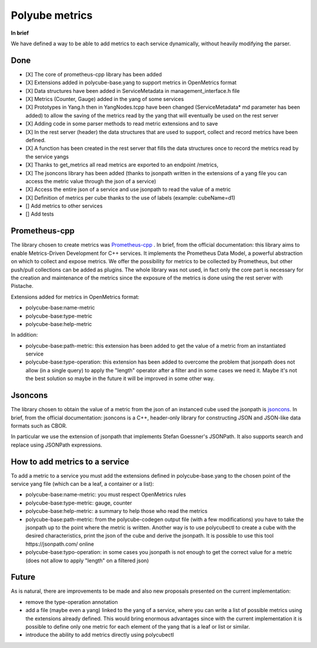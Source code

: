 Polyube metrics
=================================

**In brief**

We have defined a way to be able to add metrics to each service dynamically, without heavily modifying the parser.

Done
----------
- [X] The core of prometheus-cpp library has been added 
- [X] Extensions added in polycube-base.yang to support metrics in OpenMetrics format
- [X] Data structures have been added in ServiceMetadata in management_interface.h file
- [X] Metrics (Counter, Gauge) added in the yang of some services
- [X] Prototypes in Yang.h then in YangNodes.tcpp have been changed (ServiceMetadata* md parameter has been added) to allow the saving of the metrics read by the yang that will eventually be used on the rest server
- [X] Adding code in some parser methods to read metric extensions and to save
- [X] In the rest server (header) the data structures that are used to support, collect and record metrics have been defined.
- [X] A function has been created in the rest server that fills the data structures once to record the metrics read by the service yangs
- [X] Thanks to get_metrics all read metrics are exported to an endpoint /metrics,
- [X] The jsoncons library has been added (thanks to jsonpath written in the extensions of a yang file you can access the metric value through the json of a service)
- [X] Access the entire json of a service and use jsonpath to read the value of a metric
- [X] Definition of metrics per cube thanks to the use of labels (example: cubeName=d1)
- [] Add metrics to other services
- [] Add tests



Prometheus-cpp
---------------
The library chosen to create metrics was `Prometheus-cpp <https://github.com/jupp0r/prometheus-cpp.git>`_ . In brief, from the official documentation: this library aims to enable Metrics-Driven Development for C++ services. It implements the Prometheus Data Model, a powerful abstraction on which to collect and expose metrics. We offer the possibility for metrics to be collected by Prometheus, but other push/pull collections can be added as plugins.
The whole library was not used, in fact only the core part is necessary for the creation and maintenance of the metrics since the exposure of the metrics is done using the rest server with Pistache. 


Extensions added for metrics in OpenMetrics format:

- polycube-base:name-metric
- polycube-base:type-metric
- polycube-base:help-metric


In addition:

- polycube-base:path-metric: this extension has been added to get the value of a metric from an instantiated service
- polycube-base:type-operation: this extension has been added to overcome the problem that jsonpath does not allow (in a single query) to apply the "length" operator after a filter and in some cases we need it. Maybe it's not the best solution so maybe in the future it will be improved in some other way.


Jsoncons
--------
The library chosen to obtain the value of a metric from the json of an instanced cube used the jsonpath is `jsoncons <https://github.com/danielaparker/jsoncons>`_.
In brief, from the official documentation: jsoncons is a C++, header-only library for constructing JSON and JSON-like data formats such as CBOR. 

In particular we use the extension of jsonpath that implements Stefan Goessner's JSONPath. It also supports search and replace using JSONPath expressions.



How to add metrics to a service
--------------------------------
To add a metric to a service you must add the extensions defined in polycube-base.yang to the chosen point of the service yang file (which can be a leaf, a container or a list):

- polycube-base:name-metric: you must respect OpenMetrics rules

- polycube-base:type-metric: gauge, counter

- polycube-base:help-metric: a summary to help those who read the metrics

- polycube-base:path-metric: from the polycube-codegen output file (with a few modifications) you have to take the jsonpath up to the point where the metric is written. Another way is to use polycubectl to create a cube with the desired characteristics, print the json of the cube and derive the jsonpath. It is possible to use this tool https://jsonpath.com/ online

- polycube-base:typo-operation: in some cases you jsonpath is not enough to get the correct value for a metric (does not allow to apply "length" on a filtered json)





Future
--------------------------------

As is natural, there are improvements to be made and also new proposals presented on the current implementation:

- remove the type-operation annotation
- add a file (maybe even a yang) linked to the yang of a service, where you can write a list of possible metrics using the extensions already defined. This would bring enormous advantages since with the current implementation it is possible to define only one metric for each element of the yang that is a leaf or list or similar.
- introduce the ability to add metrics directly using polycubectl


